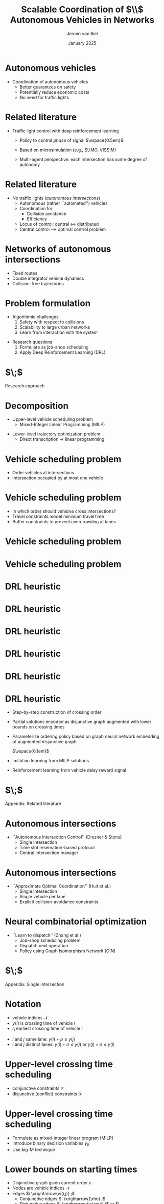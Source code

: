 #+options: ':t *:t -:t ::t <:t H:1 \n:nil ^:t arch:headline author:t
#+options: broken-links:nil c:nil creator:nil d:(not "LOGBOOK") date:t e:t
#+options: email:nil f:t inline:t num:t p:nil pri:nil prop:nil stat:t tags:t
#+options: tasks:t tex:t timestamp:t title:t toc:nil todo:t |:t
#+COLUMNS: %40ITEM %10BEAMER_env(Env) %9BEAMER_envargs(Env Args) %4BEAMER_col(Col) %10BEAMER_extra(Extra)
#+startup: beamer
#+LaTeX_CLASS: beamer
#+LaTeX_CLASS_OPTIONS: [bigger]
#+LATEX_HEADER: \usepackage{graphicx}
#+LATEX_HEADER: \usepackage[export]{adjustbox}
#+latex_header: \usepackage{hyperref}
#+latex_header: \beamertemplatenavigationsymbolsempty
#+language: en
#+select_tags: export
#+exclude_tags: noexport
#+creator: Emacs
#+cite_export: natbib
#+bibliography: references.bib
#+title: Scalable Coordination of $\\$ Autonomous Vehicles in Networks
#+date: January 2025
#+author: Jeroen van Riel
#+email: jeroenvanriel@outlook.com


* Autonomous vehicles

\begin{figure}
  \centering
  \href{https://arxiv.org/src/2311.07435v4/anc/Animation_4_-_Only_Cars,_Medium_load.mp4}{
    \includegraphics[width=0.55\textwidth]{figures/autonomous_simulation.png}
  }
\end{figure}

- Coordination of autonomous vehicles
  - Better guarantees on safety
  - Potentially reduce economic costs
  - No need for traffic lights

* Related literature

- Traffic light control with deep reinforcement learning
  - Policy to control \textit{phase} of signal
    $\vspace{0.5em}$
    \begin{figure}
    \centering
    \includegraphics[width=0.7\textwidth]{figures/phases.pdf}
    \end{figure}
  - Based on microsimulation (e.g., SUMO, VISSIM)
  - Multi-agent perspective: each intersection has some degree of autonomy


* Related literature

- No traffic lights ($\textit{autonomous intersections}$)
  - Autonomous (rather ``automated'') vehicles
  - Coordination for
    - Collision avoidance
    - Efficiency
  - Locus of control: central $\leftrightarrow$ distributed
  - Central control $\implies$ optimal control problem


* Networks of autonomous intersections

\begin{figure}
  \centering
  \includegraphics[width=0.55\textwidth]{figures/state_example.png}
\end{figure}

- Fixed routes
- Double integrator vehicle dynamics
- Collision-free trajectories

* Problem formulation

- Algorithmic challenges
  1. Safety with respect to collisions
  2. Scalability to large urban networks
  3. Learn from interaction with the system

\vspace{1em}

- Research questions
  1. Formulate as job-shop scheduling
  2. Apply Deep Reinforcement Learning (DRL)

* $\;$

\centering
\color{structure}
\Large Research approach
\normalsize
\vspace{2em}

\begin{columns}
\begin{column}{0.17\textwidth}
\end{column}

\begin{column}{0.83\textwidth}
\begin{itemize}

\item Decomposition
\item Vehicle scheduling problem
\item DRL heuristic

\end{itemize}
\end{column}
\end{columns}

* Decomposition

- Upper-level vehicle scheduling problem
  - Mixed-Integer Linear Programming (MILP)

\begin{figure}
  \centering
  \includegraphics[width=0.7\textwidth]{figures/network_bilevel-1.pdf}
\end{figure}

- Lower-level trajectory optimization problem
  - Direct transcription \rightarrow linear programming

\begin{figure}
  \centering
  \includegraphics[width=0.8\textwidth]{figures/network_bilevel-2.pdf}
\end{figure}

* Vehicle scheduling problem

\begin{figure}
  \centering
  \includegraphics[width=0.7\textwidth]{figures/network_indices.pdf}
\end{figure}

- Order vehicles at intersections
- Intersection occupied by at most one vehicle

* Vehicle scheduling problem

\begin{figure}
  \centering
  \includegraphics[width=0.8\textwidth]{figures/network_bilevel-1.pdf}
\end{figure}

- In which order should vehicles cross intersections?
- Travel constraints model minimum travel time
- Buffer constraints to prevent overcrowding at lanes

\begin{figure}
  \centering
  \includegraphics[width=0.6\textwidth]{figures/buffer_constraints.pdf}
\end{figure}

* Vehicle scheduling problem

\begin{figure}
  \centering
  \includegraphics[width=0.8\textwidth]{figures/network_bilevel-1.pdf}
\end{figure}

\begin{figure}
  \centering
  \includegraphics[width=0.7\textwidth]{figures/disjunctive_graph_variant.pdf}
\end{figure}

* Vehicle scheduling problem

\begin{figure}
  \centering
  \includegraphics[width=0.8\textwidth]{figures/network_bilevel-1.pdf}
\end{figure}

\begin{figure}
  \centering
  \includegraphics[width=0.7\textwidth]{figures/disjunctive_graph_complete.pdf}
\end{figure}

* DRL heuristic
\begin{figure}
  \centering
  \includegraphics[width=0.9\textwidth]{figures/network_ordering-0.pdf}
\end{figure}
* DRL heuristic
\begin{figure}
  \centering
  \includegraphics[width=0.9\textwidth]{figures/network_ordering-1.pdf}
\end{figure}
* DRL heuristic
\begin{figure}
  \centering
  \includegraphics[width=0.9\textwidth]{figures/network_ordering-2.pdf}
\end{figure}
* DRL heuristic
\begin{figure}
  \centering
  \includegraphics[width=0.9\textwidth]{figures/network_ordering-3.pdf}
\end{figure}
* DRL heuristic
\begin{figure}
  \centering
  \includegraphics[width=0.9\textwidth]{figures/network_ordering.pdf}
\end{figure}

* DRL heuristic

- Step-by-step construction of crossing order
- Partial solutions encoded as disjunctive graph augmented with lower bounds on crossing times
- Parameterize ordering policy based on graph neural network embedding of augmented disjunctive graph

  $\vspace{0.1em}$

- Imitation learning from MILP solutions
- Reinforcement learning from vehicle delay reward signal


* $\;$

\centering
\color{structure}
\Large Appendix: Related literature
\normalsize
\vspace{2em}

\begin{columns}
\begin{column}{0.17\textwidth}
\end{column}

\begin{column}{0.83\textwidth}
\begin{itemize}

\item Autonomous intersections
\item Neural combinatorial optimization

\end{itemize}
\end{column}
\end{columns}

* Autonomous intersections

- ``Autonomous Intersection Control'' (Dresner & Stone)
  - Single intersection
  - Time slot reservation-based protocol
  - Central intersection manager

\begin{figure}
\centering
\includegraphics[width=0.6\textwidth]{figures/dresner_and_stone.png}
\end{figure}

* Autonomous intersections

- ``Approximate Optimal Coordination'' (Hult et al.)
  - Single intersection
  - Single vehicle per lane
  - Explicit collision-avoidance constraints

\begin{figure}
\centering
\includegraphics[width=0.7\textwidth]{figures/hult_et_al.png}
\end{figure}

* Neural combinatorial optimization

- ``Learn to dispatch'' (Zhang et al.)
  - Job-shop scheduling problem
  - Dispatch next operation
  - Policy using Graph Isomorphism Network (GIN)

\begin{figure}
  \centering
  \includegraphics[width=0.5\textwidth]{../figures/Zhang-disjunctive-graph-s4.png}
\end{figure}

* $\;$

\centering
\color{structure}
\Large Appendix: Single intersection
\normalsize
\vspace{2em}

\begin{columns}
\begin{column}{0.35\textwidth}
\begin{figure}
  \centering
  \includegraphics[width=1.0\textwidth]{../figures/single_intersection_example.png}
\end{figure}
\end{column}

\begin{column}{0.65\textwidth}
\begin{itemize}

\item Notation
\item Upper-level crossing time scheduling
\item Lower bound on starting times
\item Imitation learning with neural policy
\item Lower-level trajectory optimization

\end{itemize}
\end{column}
\end{columns}

* Notation

- vehicle indices $\mathcal{N}$
- $y(i)$ is crossing time of vehicle $i$
- $r_i$ earliest crossing time of vehicle $i$

\begin{figure}
  \centering
  \includegraphics[width=0.9\textwidth]{figures/vehicle_crossing.pdf}
\end{figure}

- $i$ and $j$ same lane: $y(i) + \rho \leq y(j)$
- $i$ and $j$ distinct lanes: $y(i) + \sigma \leq y(j)$ or $y(j) + \sigma \leq y(i)$


* Upper-level crossing time scheduling

- conjunctive constraints $\mathcal{C}$
- disjunctive (conflict) constraints $\mathcal{D}$

\footnotesize
\begin{align*}
  \min_{y} \quad & \sum_{i \in \mathcal{N}} y(i) \\
  \text{ s.t. } \quad & r_{i} \leq y(i) ,  & \text{ for all } i \in \mathcal{N} ,\\
                    & y(i) + \rho \leq y(j) ,  & \text{ for all } (i,j) \in \mathcal{C} , \\
                    & y(i) + \sigma \leq y(j) \text{ or } y(j) + \sigma \leq y(i) , & \text{ for all } (i,j) \in \mathcal{D} \label{eq:disjunctions}
\end{align*}

* Upper-level crossing time scheduling

- Formulate as mixed-integer linear program (MILP)
- Introduce binary decision variables $\gamma_{ij}$
- Use big-M technique

\footnotesize
\begin{align*}
  \min_{y} \quad & \sum_{i \in \mathcal{N}} y_{i} & \\
  \text{s.t.} \quad & r_{i} \leq y_{i}, & \text{ for all } i \in \mathcal{N} , \\
  & y_{i} + \rho_{i} \leq y_{j}, & \text{ for all } (i,j) \in \mathcal{C} , \label{eq:conjunctions} \\
  & y_{i} + \sigma_{i} \leq y_{j} + \gamma_{ij}M, & \text{ for all } (i,j) \in {\mathcal{D}} , \\
  & y_{j} + \sigma_{j} \leq y_{i} + (1 - \gamma_{ij})M, & \text{ for all } (i,j) \in {\mathcal{D}} , \\
  & \gamma_{ij} \in \{0, 1\}, & \text{ for all } (i,j) \in {\mathcal{D}} \;
\end{align*}

* Lower bounds on starting times

- Disjunctive graph given current order $\pi$
- Nodes are vehicle indices $\mathcal{N}$
- Edges $i \xrightarrow{w(i,j)} j$
  - Conjunctive edges $i \xrightarrow{\rho} j$
  - Disjunctive edges $i \xrightarrow{\sigma} j$ or $j \xrightarrow{\sigma} i$
- Lower bounds $\text{LB}_\pi$ on starting times given current order $\pi$
\begin{align*}
\text{LB}_\pi(j) = \max\{ r_j, \text{LB}_\pi(i) + w(i,j) \}
\end{align*}

* Imitation learning with neural policy

\begin{figure}
  \centering
  \includegraphics[width=0.4\textwidth]{figures/network_ordering-single.pdf}
\end{figure}

- crossing order $\pi = ((1,1), (2,1))$ of vehicles
- step-by-step construction of this order
  - 1. choose $(1,1)$
  - 2. choose $(2,1)$
  - 3. $\;$ ...

* Imitation learning with neural policy

- get optimal trajectories from MILP solver
- parameterize policy based on $\text{LB}_\pi$
  - only consider $\text{LB}_\pi(j)$ for unscheduled $j$
  - recurrent embedding of $\text{LB}_\pi(j)$ per lane
  - alternatively, use zero padding
- fit policy parameters to expert transitions

* Lower-level trajectory optimization

- position $x$, velocity $v$, control input $u$
- position of vehicle in front $x'$, follow distance $L$
- position of intersection $B$, crossing time $\tau$

\begin{align*}
  {\arg\min}_{x: [0, \tau] \rightarrow \mathbb{R}} & \int_{0}^{\tau} |x(t)| dt \\
  \text{ s.t. } & \ddot{x}(t) = u(t) , &  \text{ for all } t \in [0, \tau] , \\
  & |u(t)| \leq a_{\max} , &  \text{ for all } t \in [0, \tau] , \\
  & 0 \leq \dot{x}(t) \leq v_{\max} , &  \text{ for all } t \in [0, \tau] , \\
  & x'(t) - x(t) \geq L , &  \text{ for all } t \in [0, \tau] , \\
  & (x(0), \dot{x}(0)) = s_{0} , \\
  & (x(\tau), \dot{x}(\tau)) = (B, v_{\max})
\end{align*}
